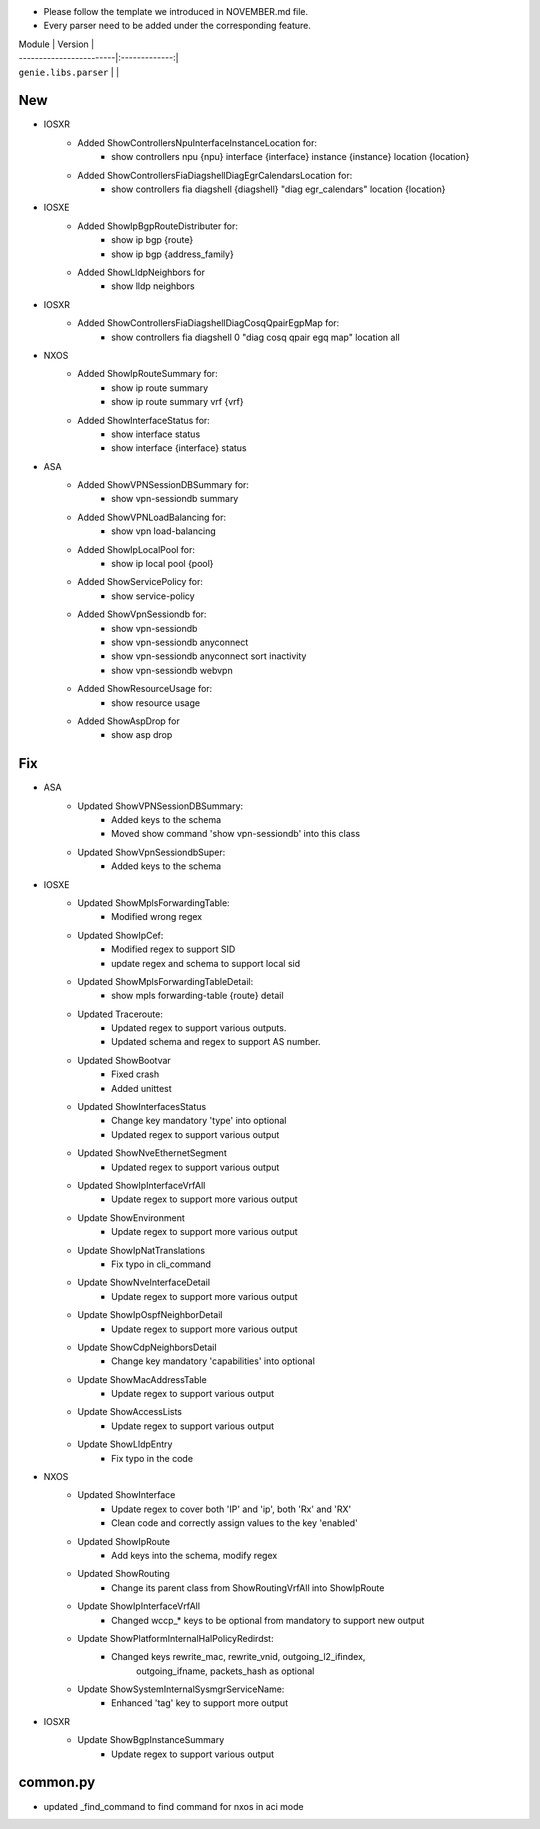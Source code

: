 * Please follow the template we introduced in NOVEMBER.md file.
* Every parser need to be added under the corresponding feature.

| Module                  | Version       |
| ------------------------|:-------------:|
| ``genie.libs.parser``   |               |

--------------------------------------------------------------------------------
                                New
--------------------------------------------------------------------------------
* IOSXR
    * Added ShowControllersNpuInterfaceInstanceLocation for:
        * show controllers npu {npu} interface {interface} instance {instance} location {location}
    * Added ShowControllersFiaDiagshellDiagEgrCalendarsLocation for:
        * show controllers fia diagshell {diagshell} "diag egr_calendars" location {location}
* IOSXE
    * Added ShowIpBgpRouteDistributer for:
        * show ip bgp {route}
        * show ip bgp {address_family}
    * Added ShowLldpNeighbors for
        * show lldp neighbors
* IOSXR 
    * Added ShowControllersFiaDiagshellDiagCosqQpairEgpMap for:
        * show controllers fia diagshell 0 "diag cosq qpair egq map" location all
* NXOS
    * Added ShowIpRouteSummary for:
        * show ip route summary
        * show ip route summary vrf {vrf}
    * Added ShowInterfaceStatus for:
        * show interface status
        * show interface {interface} status
* ASA 
    * Added ShowVPNSessionDBSummary for:
        * show vpn-sessiondb summary
    * Added ShowVPNLoadBalancing for:
        * show vpn load-balancing
    * Added ShowIpLocalPool for:
        * show ip local pool {pool}
    * Added ShowServicePolicy for:
        * show service-policy
    * Added ShowVpnSessiondb for:
        * show vpn-sessiondb
        * show vpn-sessiondb anyconnect
        * show vpn-sessiondb anyconnect sort inactivity
        * show vpn-sessiondb webvpn
    * Added ShowResourceUsage for:
        * show resource usage
    * Added ShowAspDrop for
        * show asp drop


--------------------------------------------------------------------------------
                                Fix
--------------------------------------------------------------------------------
* ASA
    * Updated ShowVPNSessionDBSummary:
        * Added keys to the schema
        * Moved show command 'show vpn-sessiondb' into this class
    * Updated ShowVpnSessiondbSuper:
        * Added keys to the schema

* IOSXE
    * Updated ShowMplsForwardingTable:
        * Modified wrong regex
    * Updated ShowIpCef:
        * Modified regex to support SID
        * update regex and schema to support local sid
    * Updated ShowMplsForwardingTableDetail:
        * show mpls forwarding-table {route} detail
    * Updated Traceroute:
        * Updated regex to support various outputs.
        * Updated schema and regex to support AS number.
    * Updated ShowBootvar
        * Fixed crash
        * Added unittest
    * Updated ShowInterfacesStatus
        * Change key mandatory 'type' into optional
        * Updated regex to support various output
    * Updated ShowNveEthernetSegment
        * Updated regex to support various output
    * Updated ShowIpInterfaceVrfAll
        * Update regex to support more various output
    * Update ShowEnvironment
        * Update regex to support more various output
    * Update ShowIpNatTranslations
        * Fix typo in cli_command
    * Update ShowNveInterfaceDetail
        * Update regex to support more various output
    * Update ShowIpOspfNeighborDetail
        * Update regex to support more various output
    * Update ShowCdpNeighborsDetail
        * Change key mandatory 'capabilities' into optional
    * Update ShowMacAddressTable
        * Update regex to support various output
    * Update ShowAccessLists
        * Update regex to support various output
    * Update ShowLldpEntry
        * Fix typo in the code

* NXOS
    * Updated ShowInterface
        * Update regex to cover both 'IP' and 'ip', both 'Rx' and 'RX'
        * Clean code and correctly assign values to the key 'enabled'
    * Updated ShowIpRoute
        * Add keys into the schema, modify regex
    * Updated ShowRouting
        * Change its parent class from ShowRoutingVrfAll into ShowIpRoute
    * Update ShowIpInterfaceVrfAll
        * Changed wccp_* keys to be optional from mandatory to support new output
    * Update ShowPlatformInternalHalPolicyRedirdst:
        * Changed keys rewrite_mac, rewrite_vnid, outgoing_l2_ifindex, 
            outgoing_ifname, packets_hash as optional
    * Update ShowSystemInternalSysmgrServiceName:
        * Enhanced 'tag' key to support more output

* IOSXR
    * Update ShowBgpInstanceSummary
        * Update regex to support various output

--------------------------------------------------------------------------------
                                common.py
--------------------------------------------------------------------------------
* updated _find_command to find command for nxos in aci mode
